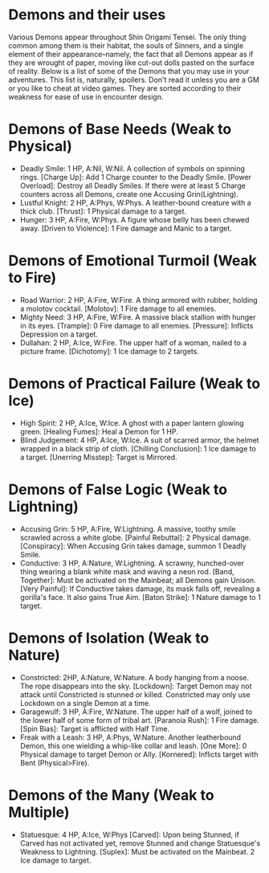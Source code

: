 * Demons and their uses
Various Demons appear throughout Shin Origami Tensei. The only thing common
among them is their habitat, the souls of Sinners, and a single element of
their appearance--namely, the fact that all Demons appear as if they are
wrought of paper, moving like cut-out dolls pasted on the surface of reality.
Below is a list of some of the Demons that you may use in your adventures.
This list is, naturally, spoilers. Don't read it unless you are a GM or you
like to cheat at video games. They are sorted according to their weakness for
ease of use in encounter design.



* Demons of Base Needs (Weak to Physical)
- Deadly Smile: 1 HP, A:Nil, W:Nil. A collection of symbols on spinning
  rings.
  [Charge Up]: Add 1 Charge counter to the Deadly Smile.
  [Power Overload]: Destroy all Deadly Smiles. If there were at least 5
  Charge counters across all Demons, create one Accusing Grin(Lightning).
- Lustful Knight: 2 HP, A:Phys, W:Phys. A leather-bound creature with a thick
  club.
  [Thrust]: 1 Physical damage to a target.
- Hunger: 3 HP, A:Fire, W:Phys. A figure whose belly has been chewed away.
  [Driven to Violence]: 1 Fire damage and Manic to a target.
* Demons of Emotional Turmoil (Weak to Fire)
- Road Warrior: 2 HP, A:Fire, W:Fire. A thing armored with rubber, holding a
  molotov cocktail.
  [Molotov]: 1 Fire damage to all enemies.
- Mighty Need: 3 HP, A:Fire, W:Fire. A massive black stallion with hunger in
  its eyes.
  [Trample]: 0 Fire damage to all enemies.
  [Pressure]: Inflicts Depression on a target.
- Dullahan: 2 HP, A:Ice, W:Fire. The upper half of a woman, nailed to a
  picture frame.
  [Dichotomy]: 1 Ice damage to 2 targets.

* Demons of Practical Failure (Weak to Ice)
- High Spirit: 2 HP, A:Ice, W:Ice. A ghost with a paper lantern glowing
  green.
  [Healing Fumes]: Heal a Demon for 1 HP.
- Blind Judgement: 4 HP, A:Ice, W:Ice. A suit of scarred armor, the helmet
  wrapped in a black strip of cloth.
  [Chilling Conclusion]: 1 Ice damage to a target.
  [Unerring Misstep]: Target is Mirrored.
* Demons of False Logic (Weak to Lightning)
- Accusing Grin: 5 HP, A:Fire, W:Lightning. A massive, toothy smile scrawled
  across a white globe.
  [Painful Rebuttal]: 2 Physical damage.
  [Conspiracy]: When Accusing Grin takes damage, summon 1 Deadly Smile.
- Conductive: 3 HP, A:Nature, W:Lightning. A scrawny, hunched-over thing
  wearing a blank white mask and waving a neon rod.
  [Band, Together]: Must be activated on the Mainbeat; all Demons gain
  Unison.
  [Very Painful]: If Conductive takes damage, its mask falls off, revealing a
  gorilla's face. It also gains True Aim.
  [Baton Strike]: 1 Nature damage to 1 target.
* Demons of Isolation (Weak to Nature)
- Constricted: 2HP, A:Nature, W:Nature. A body hanging from a noose. The rope
  disappears into the sky.
  [Lockdown]: Target Demon may not attack until Constricted is stunned or
  killed. Constricted may only use Lockdown on a single Demon at a time.
- Garagewulf: 3 HP, A:Fire, W:Nature. The upper half of a wolf, joined to the
  lower half of some form of tribal art.
  [Paranoia Rush]: 1 Fire damage.
  [Spin Bias]: Target is afflicted with Half Time.
- Freak with a Leash: 3 HP, A:Phys, W:Nature. Another leatherbound Demon,
  this one wielding a whip-like collar and leash.
  [One More]: 0 Physical damage to target Demon or Ally.
  [Kornered]: Inflicts target with Bent (Physical>Fire). 
* Demons of the Many (Weak to Multiple)
- Statuesque: 4 HP, A:Ice, W:Phys
  [Carved]: Upon being Stunned, if Carved has not activated yet, remove
  Stunned and change Statuesque's Weakness to Lightning.
  [Suplex]: Must be activated on the Mainbeat. 2 Ice damage to target.
